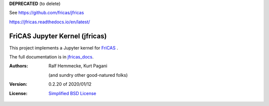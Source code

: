 **DEPRECATED** (to delete) 

See https://github.com/fricas/jfricas

https://jfricas.readthedocs.io/en/latest/

===============================
FriCAS Jupyter Kernel (jfricas)
===============================

This project implements a Jupyter kernel for `FriCAS`_ .

The full documentation is in `jfricas_docs`_.

:Authors:
    Ralf Hemmecke,
    Kurt Pagani

    (and sundry other good-natured folks)

:Version: 0.2.20 of 2020/01/12

:License: `Simplified BSD License`_


.. _FriCAS: https://github.com/fricas/fricas
.. _jfricas_docs: https://fricas.github.io/jfricas
.. _Simplified BSD License: https://github.com/fricas/jfricas/blob/master/LICENSE
